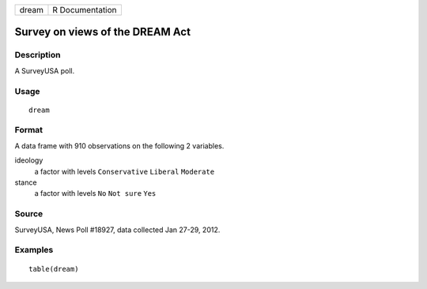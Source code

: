 ===== ===============
dream R Documentation
===== ===============

Survey on views of the DREAM Act
--------------------------------

Description
~~~~~~~~~~~

A SurveyUSA poll.

Usage
~~~~~

::

   dream

Format
~~~~~~

A data frame with 910 observations on the following 2 variables.

ideology
   a factor with levels ``Conservative`` ``Liberal`` ``Moderate``

stance
   a factor with levels ``No`` ``Not sure`` ``Yes``

Source
~~~~~~

SurveyUSA, News Poll #18927, data collected Jan 27-29, 2012.

Examples
~~~~~~~~

::


   table(dream)


